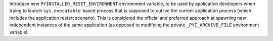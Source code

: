 Introduce new ``PYINSTALLER_RESET_ENVIRONMENT`` environment variable,
to be used by application developers when trying to launch
``sys.executable``-based process that is supposed to outlive the
current application process (which includes the application restart scenario).
This is considered the official and preferred approach at spawning
new independent instances of the same application (as opposed to
modifying the private ``_PYI_ARCHIVE_FILE`` environment variable).
